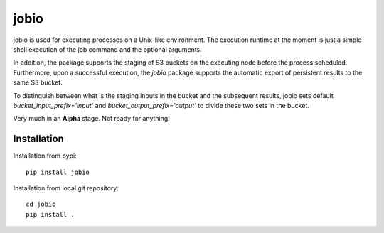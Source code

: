 =====
jobio
=====
.. image:: https://travis-ci.com/rasmunk/jobio.svg?branch=master
    :target: https://travis-ci.com/rasmunk/jobio
.. image:: https://badge.fury.io/py/jobio.svg
    :target: https://badge.fury.io/py/jobio

jobio is used for executing processes on a Unix-like environment.
The execution runtime at the moment is just a simple shell execution of the job command and the optional arguments.

In addition, the package supports the staging of S3 buckets on the executing node before the process scheduled.
Furthermore, upon a successful execution, the `jobio` package supports the automatic export of persistent results
to the same S3 bucket.

To distinquish between what is the staging inputs in the bucket and the subsequent results,
jobio sets default `bucket_input_prefix='input'` and `bucket_output_prefix='output'` to divide these two sets in the bucket.

Very much in an **Alpha** stage.
Not ready for anything!

------------
Installation
------------

Installation from pypi::

    pip install jobio


Installation from local git repository::

    cd jobio
    pip install .
